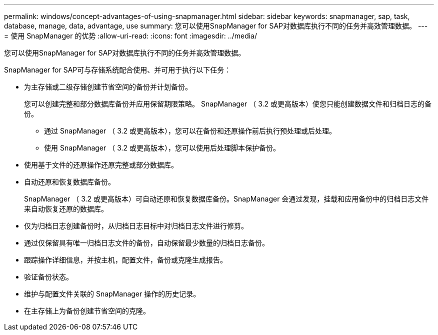 ---
permalink: windows/concept-advantages-of-using-snapmanager.html 
sidebar: sidebar 
keywords: snapmanager, sap, task, database, manage, data, advantage, use 
summary: 您可以使用SnapManager for SAP对数据库执行不同的任务并高效管理数据。 
---
= 使用 SnapManager 的优势
:allow-uri-read: 
:icons: font
:imagesdir: ../media/


[role="lead"]
您可以使用SnapManager for SAP对数据库执行不同的任务并高效管理数据。

SnapManager for SAP可与存储系统配合使用、并可用于执行以下任务：

* 为主存储或二级存储创建节省空间的备份并计划备份。
+
您可以创建完整和部分数据库备份并应用保留期限策略。 SnapManager （ 3.2 或更高版本）使您只能创建数据文件和归档日志的备份。

+
** 通过 SnapManager （ 3.2 或更高版本），您可以在备份和还原操作前后执行预处理或后处理。
** 使用 SnapManager （ 3.2 或更高版本），您可以使用后处理脚本保护备份。


* 使用基于文件的还原操作还原完整或部分数据库。
* 自动还原和恢复数据库备份。
+
SnapManager （ 3.2 或更高版本）可自动还原和恢复数据库备份。SnapManager 会通过发现，挂载和应用备份中的归档日志文件来自动恢复还原的数据库。

* 仅为归档日志创建备份时，从归档日志目标中对归档日志文件进行修剪。
* 通过仅保留具有唯一归档日志文件的备份，自动保留最少数量的归档日志备份。
* 跟踪操作详细信息，并按主机，配置文件，备份或克隆生成报告。
* 验证备份状态。
* 维护与配置文件关联的 SnapManager 操作的历史记录。
* 在主存储上为备份创建节省空间的克隆。

